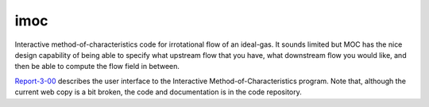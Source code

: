 imoc
====

Interactive method-of-characteristics code for irrotational flow of an ideal-gas.
It sounds limited but MOC has the nice design capability of being able to specify 
what upstream flow that you have, what downstream flow you would like, 
and then be able to compute the flow field in between.

Report-3-00_ describes the user interface to the Interactive Method-of-Characteristics program.
Note that, although the current web copy is a bit broken, the code and
documentation is in the code repository.

.. _Report-3-00: ./imoc/index.html


